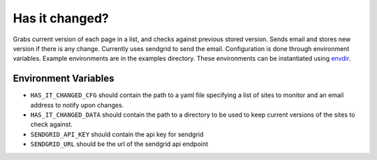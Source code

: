 Has it changed?
===============

Grabs current version of each page in a list, and checks against
previous stored version.  Sends email and stores new version if
there is any change.  Currently uses sendgrid to send the email.
Configuration is done through environment variables.  Example
environments are in the examples directory.  These environments can
be instantiated using
`envdir <https://pypi.python.org/pypi/envdir>`_.

Environment Variables
---------------------

- ``HAS_IT_CHANGED_CFG`` should contain the path to a yaml file
  specifying a list of sites to monitor and an email address to
  notify upon changes.
- ``HAS_IT_CHANGED_DATA`` should contain the path to a directory to
  be used to keep current versions of the sites to check against.
- ``SENDGRID_API_KEY`` should contain the api key for sendgrid
- ``SENDGRID_URL`` should be the url of the sendgrid api endpoint
